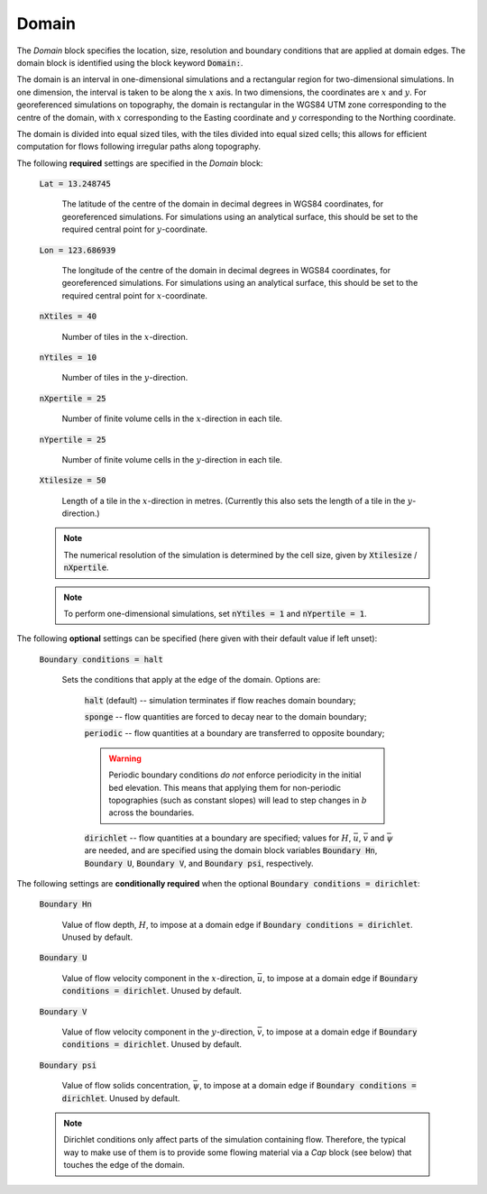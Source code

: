 Domain
------

The *Domain* block specifies the location, size, resolution and boundary
conditions that are applied at domain edges.  The domain block is identified
using the block keyword :code:`Domain:`.

The domain is an interval in one-dimensional simulations and a rectangular
region for two-dimensional simulations.  In one dimension, the interval is taken
to be along the :math:`x` axis.  In two dimensions, the coordinates are :math:`x`
and :math:`y`.  For georeferenced simulations on topography, the domain is
rectangular in the WGS84 UTM zone corresponding to the centre of the domain,
with :math:`x` corresponding to the Easting coordinate and :math:`y`
corresponding to the Northing coordinate.

The domain is divided into equal sized tiles, with the tiles divided into equal
sized cells; this allows for efficient computation for flows following irregular
paths along topography.

The following **required** settings are specified in the *Domain* block:

    :code:`Lat = 13.248745`

        The latitude of the centre of the domain in decimal degrees in WGS84
        coordinates, for georeferenced simulations.  For simulations using an
        analytical surface, this should be set to the required central point for
        :math:`y`-coordinate.

    :code:`Lon = 123.686939`

        The longitude of the centre of the domain in decimal degrees in WGS84
        coordinates, for georeferenced simulations.  For simulations using an
        analytical surface, this should be set to the required central point for
        :math:`x`-coordinate.

    :code:`nXtiles = 40`
    
        Number of tiles in the :math:`x`-direction.

    :code:`nYtiles = 10`

        Number of tiles in the :math:`y`-direction.

    :code:`nXpertile = 25`

        Number of finite volume cells in the :math:`x`-direction in each tile.

    :code:`nYpertile = 25`

        Number of finite volume cells in the :math:`y`-direction in each tile.

    :code:`Xtilesize = 50`

        Length of a tile in the :math:`x`-direction in metres.  (Currently this
        also sets the length of a tile in the :math:`y`-direction.)

    .. note::

        The numerical resolution of the simulation is determined by the cell
        size, given by :code:`Xtilesize` / :code:`nXpertile`.

    .. note::

        To perform one-dimensional simulations, set :code:`nYtiles = 1` and
        :code:`nYpertile = 1`.

The following **optional** settings can be specified (here given with their default value if left unset):

    :code:`Boundary conditions = halt`

        Sets the conditions that apply at the edge of the domain.
        Options are: 
    
            :code:`halt` (default) -- simulation terminates if flow reaches domain boundary;

            :code:`sponge` -- flow quantities are forced to decay near to the domain boundary;

            :code:`periodic` -- flow quantities at a boundary are transferred to opposite boundary;

            .. warning::
                
                Periodic boundary conditions *do not* enforce periodicity in the
                initial bed elevation. This means that applying them for
                non-periodic topographies (such as constant slopes) will lead to
                step changes in :math:`b` across the boundaries.

            :code:`dirichlet` -- flow quantities at a boundary are specified;
            values for :math:`H`, :math:`\bar{u}`, :math:`\bar{v}` and
            :math:`\bar{\psi}` are needed, and are specified using the domain
            block variables :code:`Boundary Hn`, :code:`Boundary U`,
            :code:`Boundary V`, and :code:`Boundary psi`, respectively.

The following settings are **conditionally required** when the optional
:code:`Boundary conditions = dirichlet`:

    :code:`Boundary Hn`

        Value of flow depth, :math:`H`, to impose at a domain edge if
        :code:`Boundary conditions = dirichlet`.  Unused by default.

    :code:`Boundary U`

        Value of flow velocity component in the :math:`x`-direction,
        :math:`\bar{u}`, to impose at a domain edge if :code:`Boundary
        conditions = dirichlet`.  Unused by default.

    :code:`Boundary V`

        Value of flow velocity component in the :math:`y`-direction,
        :math:`\bar{v}`, to impose at a domain edge if :code:`Boundary
        conditions = dirichlet`.  Unused by default.

    :code:`Boundary psi`

        Value of flow solids concentration, :math:`\bar{\psi}`, to impose at a
        domain edge if :code:`Boundary conditions = dirichlet`.  Unused by
        default.

    .. note:: 

        Dirichlet conditions only affect parts of the simulation containing flow.
        Therefore, the typical way to make use of them is to provide some
        flowing material via a `Cap` block (see below) that touches the edge of
        the domain.

